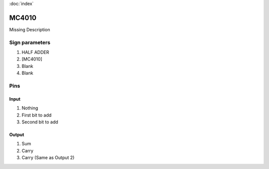 :doc:`index`

======
MC4010
======

Missing Description

Sign parameters
===============

#. HALF ADDER
#. [MC4010]
#. Blank
#. Blank

Pins
====

Input
-----

#. Nothing
#. First bit to add
#. Second bit to add

Output
------

#. Sum
#. Carry
#. Carry (Same as Output 2)

